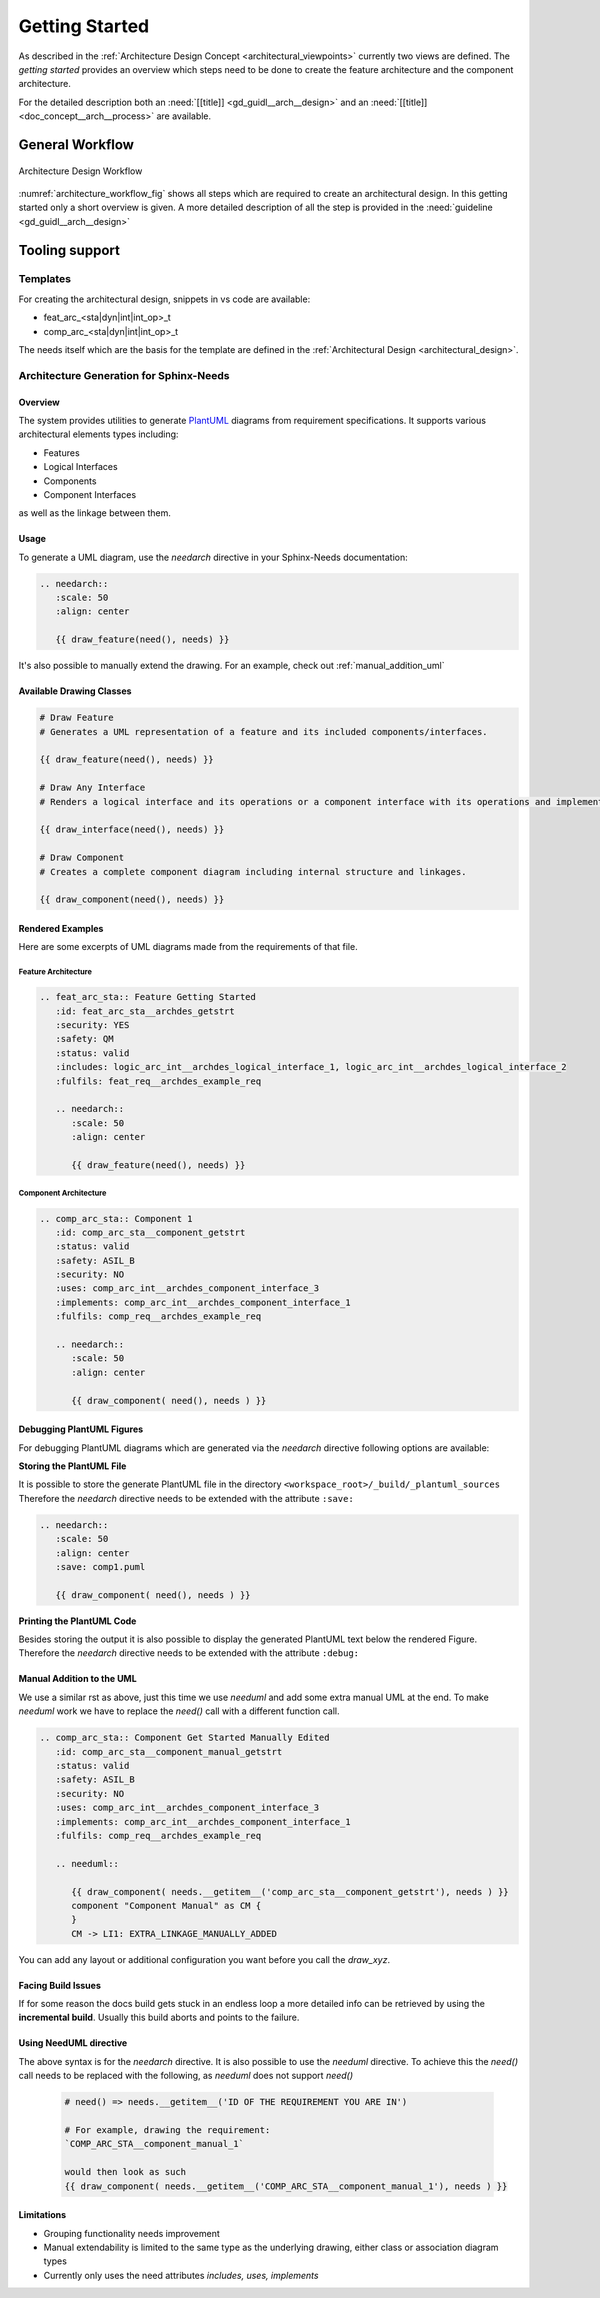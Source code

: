 ..
   # *******************************************************************************
   # Copyright (c) 2025 Contributors to the Eclipse Foundation
   #
   # See the NOTICE file(s) distributed with this work for additional
   # information regarding copyright ownership.
   #
   # This program and the accompanying materials are made available under the
   # terms of the Apache License Version 2.0 which is available at
   # https://www.apache.org/licenses/LICENSE-2.0
   #
   # SPDX-License-Identifier: Apache-2.0
   # *******************************************************************************

.. _arch_getting_started:

Getting Started
###############

.. doc_getstrt:: Architecture Design Process
   :id: doc_getstrt__arch__process
   :status: valid

As described in the :ref:`Architecture Design Concept <architectural_viewpoints>` currently two views are defined. The *getting started* provides an overview which steps need to be done to create the feature architecture and the component architecture.

For the detailed description both an :need:`[[title]] <gd_guidl__arch__design>` and an :need:`[[title]]<doc_concept__arch__process>` are available.

General Workflow
****************

.. figure:: _assets/architecture_workflow.drawio.svg
   :width: 80%
   :align: center
   :name: architecture_workflow_fig

   Architecture Design Workflow

:numref:`architecture_workflow_fig` shows all steps which are required to create an architectural design. In this getting started only a short overview is given. A more detailed description of all the step is provided in the :need:`guideline <gd_guidl__arch__design>`

Tooling support
***************

Templates
=========

For creating the architectural design, snippets in vs code are available:

* feat_arc_<sta|dyn|int|int_op>_t
* comp_arc_<sta|dyn|int|int_op>_t

The needs itself which are the basis for the template are defined in the :ref:`Architectural Design <architectural_design>`.

.. _arch_gen_sphinx:

Architecture Generation for Sphinx-Needs
========================================

Overview
--------

The system provides utilities to generate `PlantUML <https://plantuml.com/en/>`_ diagrams from requirement specifications. It supports various architectural elements types including:

* Features
* Logical Interfaces
* Components
* Component Interfaces

as well as the linkage between them.

Usage
-----

To generate a UML diagram, use the *needarch* directive in your Sphinx-Needs documentation:

.. code-block:: rst

   .. needarch::
      :scale: 50
      :align: center

      {{ draw_feature(need(), needs) }}

It's also possible to manually extend the drawing. For an example, check out :ref:`manual_addition_uml`

Available Drawing Classes
-------------------------

.. code-block:: none

   # Draw Feature
   # Generates a UML representation of a feature and its included components/interfaces.

   {{ draw_feature(need(), needs) }}

   # Draw Any Interface
   # Renders a logical interface and its operations or a component interface with its operations and implementations.

   {{ draw_interface(need(), needs) }}

   # Draw Component
   # Creates a complete component diagram including internal structure and linkages.

   {{ draw_component(need(), needs) }}

Rendered Examples
-----------------

Here are some excerpts of UML diagrams made from the requirements of that file.

Feature Architecture
^^^^^^^^^^^^^^^^^^^^
.. feat_arc_sta:: Feature Getting Started
      :id: feat_arc_sta__archdes_getstrt
      :security: YES
      :safety: QM
      :status: valid
      :includes: logic_arc_int__archdes_logical_interface_1, logic_arc_int__archdes_logical_interface_2
      :fulfils: feat_req__archdes_example_req

      .. needarch::
         :scale: 50
         :align: center

         {{ draw_feature(need(), needs) }}

.. code-block:: rst

   .. feat_arc_sta:: Feature Getting Started
      :id: feat_arc_sta__archdes_getstrt
      :security: YES
      :safety: QM
      :status: valid
      :includes: logic_arc_int__archdes_logical_interface_1, logic_arc_int__archdes_logical_interface_2
      :fulfils: feat_req__archdes_example_req

      .. needarch::
         :scale: 50
         :align: center

         {{ draw_feature(need(), needs) }}

Component Architecture
^^^^^^^^^^^^^^^^^^^^^^
.. comp_arc_sta:: Component 1
   :id: comp_arc_sta__component_getstrt
   :status: valid
   :safety: ASIL_B
   :security: NO
   :uses: logic_arc_int__archdes_logical_interface_3
   :implements: logic_arc_int__archdes_logical_interface_1
   :fulfils: comp_req__archdes_example_req

   .. needarch::
      :scale: 50
      :align: center

      {{ draw_component( need(), needs ) }}

.. code-block:: rst

   .. comp_arc_sta:: Component 1
      :id: comp_arc_sta__component_getstrt
      :status: valid
      :safety: ASIL_B
      :security: NO
      :uses: comp_arc_int__archdes_component_interface_3
      :implements: comp_arc_int__archdes_component_interface_1
      :fulfils: comp_req__archdes_example_req

      .. needarch::
         :scale: 50
         :align: center

         {{ draw_component( need(), needs ) }}

Debugging PlantUML Figures
--------------------------
For debugging PlantUML diagrams which are generated via the *needarch* directive following options are available:

**Storing the PlantUML File**

It is possible to store the generate PlantUML file in the directory ``<workspace_root>/_build/_plantuml_sources``
Therefore the *needarch* directive needs to be extended with the attribute ``:save:``

.. code-block:: rst

   .. needarch::
      :scale: 50
      :align: center
      :save: comp1.puml

      {{ draw_component( need(), needs ) }}

**Printing the PlantUML Code**

Besides storing the output it is also possible to display the generated PlantUML text below the rendered Figure. Therefore the *needarch* directive needs to be extended with the attribute ``:debug:``

.. _manual_addition_uml:

Manual Addition to the UML
--------------------------

We use a similar rst as above, just this time we use *needuml* and add some extra manual UML at the end.
To make *needuml* work we have to replace the *need()* call with a different function call.


.. code-block:: rst

   .. comp_arc_sta:: Component Get Started Manually Edited
      :id: comp_arc_sta__component_manual_getstrt
      :status: valid
      :safety: ASIL_B
      :security: NO
      :uses: comp_arc_int__archdes_component_interface_3
      :implements: comp_arc_int__archdes_component_interface_1
      :fulfils: comp_req__archdes_example_req

      .. needuml::

         {{ draw_component( needs.__getitem__('comp_arc_sta__component_getstrt'), needs ) }}
         component "Component Manual" as CM {
         }
         CM -> LI1: EXTRA_LINKAGE_MANUALLY_ADDED

.. comp_arc_sta:: Component Get Started Manually Edited
   :id: comp_arc_sta__component_manual_getstrt
   :status: valid
   :safety: ASIL_B
   :security: NO
   :uses: logic_arc_int__archdes_logical_interface_3
   :implements: logic_arc_int__archdes_logical_interface_1
   :fulfils: comp_req__archdes_example_req

   .. needuml::

         {{ draw_component( needs.__getitem__('comp_arc_sta__component_getstrt'), needs ) }}
         component "Component Manual" as CM {
         }
         CM -> LI1: EXTRA_LINKAGE_MANUALLY_ADDED

You can add any layout or additional configuration you want before you call the *draw_xyz*.

Facing Build Issues
-------------------

If for some reason the docs build gets stuck in an endless loop a more detailed info can be retrieved by using the **incremental build**. Usually this build aborts and points to the failure.

Using NeedUML directive
-----------------------

The above syntax is for the *needarch* directive. It is also possible to use the *needuml* directive.
To achieve this the *need()* call needs to be replaced with the following, as *needuml* does not support *need()*

   .. code-block:: none

      # need() => needs.__getitem__('ID OF THE REQUIREMENT YOU ARE IN')

      # For example, drawing the requirement:
      `COMP_ARC_STA__component_manual_1`

      would then look as such
      {{ draw_component( needs.__getitem__('COMP_ARC_STA__component_manual_1'), needs ) }}


Limitations
-----------

* Grouping functionality needs improvement
* Manual extendability is limited to the same type as the underlying drawing, either class or association diagram types
* Currently only uses the need attributes *includes, uses, implements*

